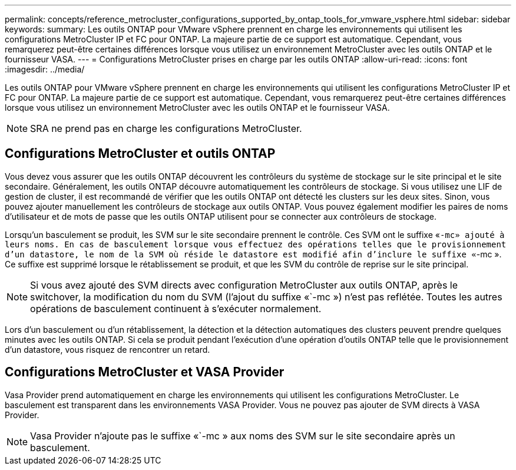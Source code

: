 ---
permalink: concepts/reference_metrocluster_configurations_supported_by_ontap_tools_for_vmware_vsphere.html 
sidebar: sidebar 
keywords:  
summary: Les outils ONTAP pour VMware vSphere prennent en charge les environnements qui utilisent les configurations MetroCluster IP et FC pour ONTAP. La majeure partie de ce support est automatique. Cependant, vous remarquerez peut-être certaines différences lorsque vous utilisez un environnement MetroCluster avec les outils ONTAP et le fournisseur VASA. 
---
= Configurations MetroCluster prises en charge par les outils ONTAP
:allow-uri-read: 
:icons: font
:imagesdir: ../media/


[role="lead"]
Les outils ONTAP pour VMware vSphere prennent en charge les environnements qui utilisent les configurations MetroCluster IP et FC pour ONTAP. La majeure partie de ce support est automatique. Cependant, vous remarquerez peut-être certaines différences lorsque vous utilisez un environnement MetroCluster avec les outils ONTAP et le fournisseur VASA.


NOTE: SRA ne prend pas en charge les configurations MetroCluster.



== Configurations MetroCluster et outils ONTAP

Vous devez vous assurer que les outils ONTAP découvrent les contrôleurs du système de stockage sur le site principal et le site secondaire. Généralement, les outils ONTAP découvre automatiquement les contrôleurs de stockage. Si vous utilisez une LIF de gestion de cluster, il est recommandé de vérifier que les outils ONTAP ont détecté les clusters sur les deux sites. Sinon, vous pouvez ajouter manuellement les contrôleurs de stockage aux outils ONTAP. Vous pouvez également modifier les paires de noms d'utilisateur et de mots de passe que les outils ONTAP utilisent pour se connecter aux contrôleurs de stockage.

Lorsqu'un basculement se produit, les SVM sur le site secondaire prennent le contrôle. Ces SVM ont le suffixe «`-mc» ajouté à leurs noms. En cas de basculement lorsque vous effectuez des opérations telles que le provisionnement d'un datastore, le nom de la SVM où réside le datastore est modifié afin d'inclure le suffixe «`-mc ». Ce suffixe est supprimé lorsque le rétablissement se produit, et que les SVM du contrôle de reprise sur le site principal.


NOTE: Si vous avez ajouté des SVM directs avec configuration MetroCluster aux outils ONTAP, après le switchover, la modification du nom du SVM (l'ajout du suffixe «`-mc ») n'est pas reflétée. Toutes les autres opérations de basculement continuent à s'exécuter normalement.

Lors d'un basculement ou d'un rétablissement, la détection et la détection automatiques des clusters peuvent prendre quelques minutes avec les outils ONTAP. Si cela se produit pendant l'exécution d'une opération d'outils ONTAP telle que le provisionnement d'un datastore, vous risquez de rencontrer un retard.



== Configurations MetroCluster et VASA Provider

Vasa Provider prend automatiquement en charge les environnements qui utilisent les configurations MetroCluster. Le basculement est transparent dans les environnements VASA Provider. Vous ne pouvez pas ajouter de SVM directs à VASA Provider.


NOTE: Vasa Provider n'ajoute pas le suffixe «`-mc » aux noms des SVM sur le site secondaire après un basculement.
